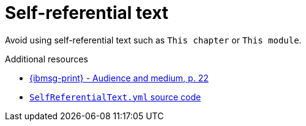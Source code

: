 :navtitle: Self-referential text
:keywords: reference, rule, self-referential text

= Self-referential text

Avoid using self-referential text such as `This chapter` or `This module`.

.Additional resources

* link:{ibmsg-url-print}[{ibmsg-print} - Audience and medium, p. 22]
* link:{repository-url}blob/main/.vale/styles/RedHat/SelfReferentialText.yml[`SelfReferentialText.yml` source code]
